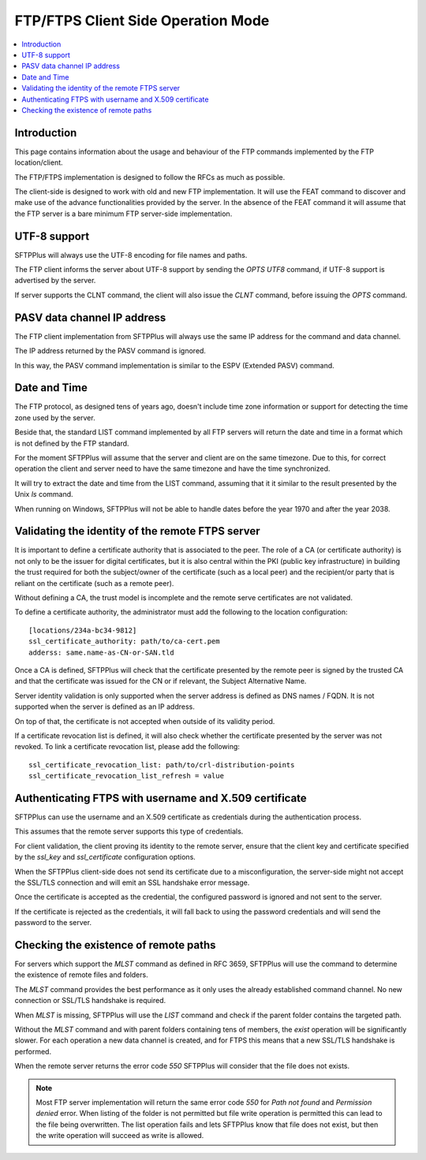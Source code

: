 FTP/FTPS Client Side Operation Mode
===================================

..  contents:: :local:


Introduction
------------

This page contains information about the usage and behaviour of the FTP
commands implemented by the FTP location/client.

The FTP/FTPS implementation is designed to follow the RFCs as much as possible.

The client-side is designed to work with old and new FTP implementation.
It will use the FEAT command to discover and make use of the advance
functionalities provided by the server.
In the absence of the FEAT command it will assume that the FTP server is a
bare minimum FTP server-side implementation.


UTF-8 support
-------------

SFTPPlus will always use the UTF-8 encoding for file names and paths.

The FTP client informs the server about UTF-8 support by sending the
`OPTS UTF8` command, if UTF-8 support is advertised by the server.

If server supports the CLNT command, the client will also issue the `CLNT`
command, before issuing the `OPTS` command.


PASV data channel IP address
----------------------------

The FTP client implementation from SFTPPlus will always use the same IP
address for the command and data channel.

The IP address returned by the PASV command is ignored.

In this way, the PASV command implementation is similar to the
ESPV (Extended PASV) command.


Date and Time
-------------

The FTP protocol, as designed tens of years ago, doesn't include time
zone information or support for detecting the time zone used by the server.

Beside that, the standard LIST command implemented by all FTP servers will
return the date and time in a format which is not defined by the FTP
standard.

For the moment SFTPPlus will assume that the server and client are on the
same timezone.
Due to this, for correct operation the client and server need to have the same
timezone and have the time synchronized.

It will try to extract the date and time from the LIST command, assuming that
it it similar to the result presented by the Unix `ls` command.

When running on Windows, SFTPPlus will not be able to handle
dates before the year 1970 and after the year 2038.


Validating the identity of the remote FTPS server
-------------------------------------------------

It is important to define a certificate authority that is associated
to the peer.
The role of a CA (or certificate authority) is not only to be the issuer
for digital certificates,
but it is also central within the PKI (public key infrastructure) in
building the trust required for both the subject/owner of the certificate
(such as a local peer)
and the recipient/or party that is reliant on the certificate (such as
a remote peer).

Without defining a CA, the trust model is incomplete and the remote serve
certificates are not validated.

To define a certificate authority, the administrator must add the following
to the location configuration::

    [locations/234a-bc34-9812]
    ssl_certificate_authority: path/to/ca-cert.pem
    adderss: same.name-as-CN-or-SAN.tld

Once a CA is defined, SFTPPlus will
check that the certificate presented by the remote peer is signed by the
trusted CA and that the certificate was issued for the
CN or if relevant, the Subject Alternative Name.

Server identity validation is only supported when the server address is
defined as DNS names / FQDN.
It is not supported when the server is defined as an IP address.

On top of that, the certificate is not accepted when outside of its
validity period.

If a certificate revocation list is defined, it will also check whether
the certificate presented by the server was not revoked.
To link a certificate revocation list, please add the following::

    ssl_certificate_revocation_list: path/to/crl-distribution-points
    ssl_certificate_revocation_list_refresh = value


Authenticating FTPS with username and X.509 certificate
-------------------------------------------------------

SFTPPlus can use the username and an X.509 certificate as credentials
during the authentication process.

This assumes that the remote server supports this type of credentials.

For client validation, the client proving its identity to the remote server,
ensure that the client key and certificate specified by the
`ssl_key` and `ssl_certificate` configuration options.

When the SFTPPlus client-side does not send its certificate due to a
misconfiguration, the server-side might not
accept the SSL/TLS connection and will emit an SSL handshake error message.

Once the certificate is accepted as the credential, the configured password is
ignored and not sent to the server.

If the certificate is rejected as the credentials, it will fall back to using
the password credentials and will send the password to the server.


Checking the existence of remote paths
--------------------------------------

For servers which support the `MLST` command as defined in RFC 3659, SFTPPlus
will use the command to determine the existence of remote files and folders.

The `MLST` command provides the best performance as it only uses the
already established command channel.
No new connection or SSL/TLS handshake is required.

When `MLST` is missing, SFTPPlus will use the `LIST` command and check if the
parent folder contains the targeted path.

Without the `MLST` command and with parent folders containing tens of members,
the `exist` operation will be significantly slower.
For each operation a new data channel is created, and for FTPS this means
that a new SSL/TLS handshake is performed.

When the remote server returns the error code `550` SFTPPlus will consider
that the file does not exists.

..  note::
    Most FTP server implementation will return the same error code `550` for
    `Path not found` and `Permission denied` error.
    When listing of the folder is not permitted but file write operation is
    permitted this can lead to the file being overwritten.
    The list operation fails and lets SFTPPlus know that file does not exist,
    but then the write operation will succeed as write is allowed.
